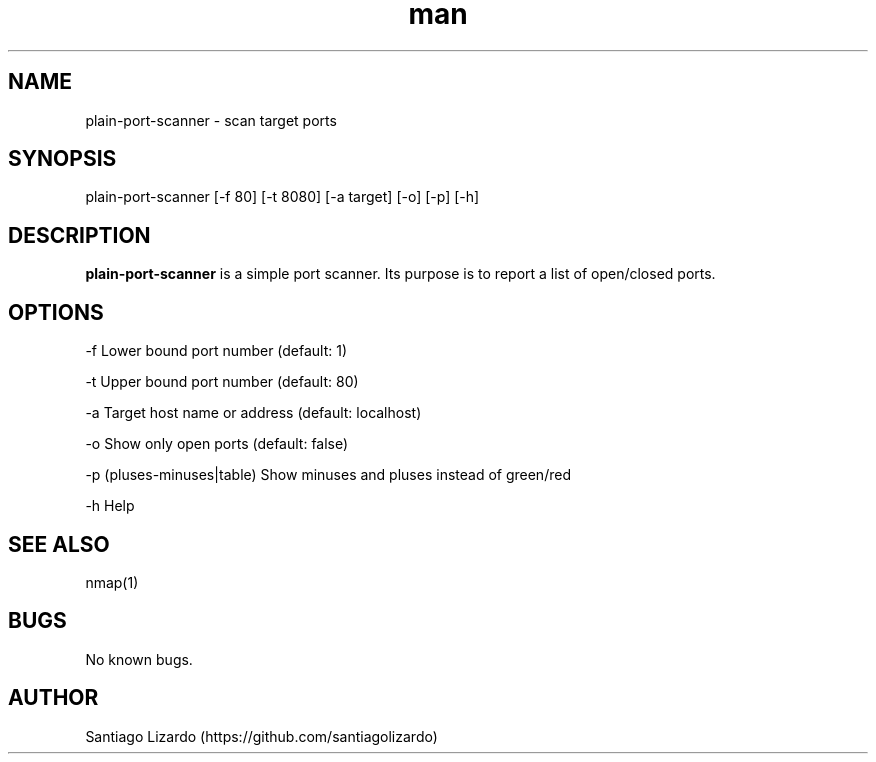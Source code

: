 .\" Manpage for plain-port-scanner.
.TH man 1 "19 June 2021" "1.0" "plain-port-scanner man page"
.SH NAME
plain-port-scanner \- scan target ports 
.SH SYNOPSIS
plain-port-scanner [-f 80] [-t 8080] [-a target] [-o] [-p] [-h]
.SH DESCRIPTION
.B plain-port-scanner
is a simple port scanner. Its purpose is to report a list of open/closed ports.
.SH OPTIONS
-f Lower bound port number (default: 1)

-t Upper bound port number (default: 80)

-a Target host name or address (default: localhost)

-o Show only open ports (default: false)

-p (pluses-minuses|table) Show minuses and pluses instead of green/red

-h Help
.SH SEE ALSO
nmap(1)
.SH BUGS
No known bugs.
.SH AUTHOR
Santiago Lizardo (https://github.com/santiagolizardo)
